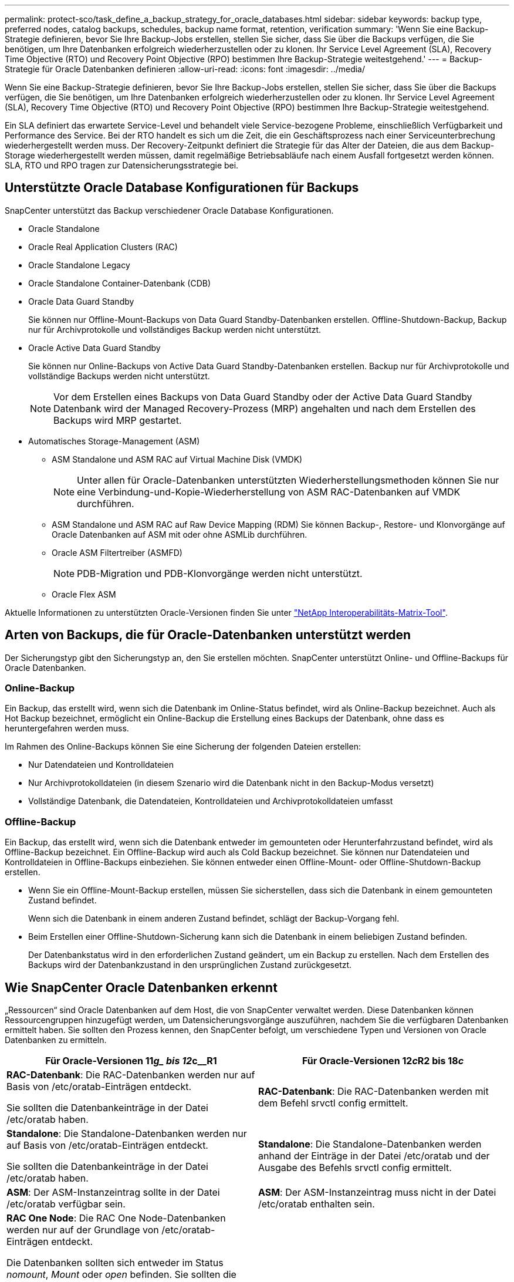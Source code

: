---
permalink: protect-sco/task_define_a_backup_strategy_for_oracle_databases.html 
sidebar: sidebar 
keywords: backup type, preferred nodes, catalog backups, schedules, backup name format, retention, verification 
summary: 'Wenn Sie eine Backup-Strategie definieren, bevor Sie Ihre Backup-Jobs erstellen, stellen Sie sicher, dass Sie über die Backups verfügen, die Sie benötigen, um Ihre Datenbanken erfolgreich wiederherzustellen oder zu klonen. Ihr Service Level Agreement (SLA), Recovery Time Objective (RTO) und Recovery Point Objective (RPO) bestimmen Ihre Backup-Strategie weitestgehend.' 
---
= Backup-Strategie für Oracle Datenbanken definieren
:allow-uri-read: 
:icons: font
:imagesdir: ../media/


[role="lead"]
Wenn Sie eine Backup-Strategie definieren, bevor Sie Ihre Backup-Jobs erstellen, stellen Sie sicher, dass Sie über die Backups verfügen, die Sie benötigen, um Ihre Datenbanken erfolgreich wiederherzustellen oder zu klonen. Ihr Service Level Agreement (SLA), Recovery Time Objective (RTO) und Recovery Point Objective (RPO) bestimmen Ihre Backup-Strategie weitestgehend.

Ein SLA definiert das erwartete Service-Level und behandelt viele Service-bezogene Probleme, einschließlich Verfügbarkeit und Performance des Service. Bei der RTO handelt es sich um die Zeit, die ein Geschäftsprozess nach einer Serviceunterbrechung wiederhergestellt werden muss. Der Recovery-Zeitpunkt definiert die Strategie für das Alter der Dateien, die aus dem Backup-Storage wiederhergestellt werden müssen, damit regelmäßige Betriebsabläufe nach einem Ausfall fortgesetzt werden können. SLA, RTO und RPO tragen zur Datensicherungsstrategie bei.



== Unterstützte Oracle Database Konfigurationen für Backups

SnapCenter unterstützt das Backup verschiedener Oracle Database Konfigurationen.

* Oracle Standalone
* Oracle Real Application Clusters (RAC)
* Oracle Standalone Legacy
* Oracle Standalone Container-Datenbank (CDB)
* Oracle Data Guard Standby
+
Sie können nur Offline-Mount-Backups von Data Guard Standby-Datenbanken erstellen. Offline-Shutdown-Backup, Backup nur für Archivprotokolle und vollständiges Backup werden nicht unterstützt.

* Oracle Active Data Guard Standby
+
Sie können nur Online-Backups von Active Data Guard Standby-Datenbanken erstellen. Backup nur für Archivprotokolle und vollständige Backups werden nicht unterstützt.

+

NOTE: Vor dem Erstellen eines Backups von Data Guard Standby oder der Active Data Guard Standby Datenbank wird der Managed Recovery-Prozess (MRP) angehalten und nach dem Erstellen des Backups wird MRP gestartet.

* Automatisches Storage-Management (ASM)
+
** ASM Standalone und ASM RAC auf Virtual Machine Disk (VMDK)
+

NOTE: Unter allen für Oracle-Datenbanken unterstützten Wiederherstellungsmethoden können Sie nur eine Verbindung-und-Kopie-Wiederherstellung von ASM RAC-Datenbanken auf VMDK durchführen.

** ASM Standalone und ASM RAC auf Raw Device Mapping (RDM) Sie können Backup-, Restore- und Klonvorgänge auf Oracle Datenbanken auf ASM mit oder ohne ASMLib durchführen.
** Oracle ASM Filtertreiber (ASMFD)
+

NOTE: PDB-Migration und PDB-Klonvorgänge werden nicht unterstützt.

** Oracle Flex ASM




Aktuelle Informationen zu unterstützten Oracle-Versionen finden Sie unter https://imt.netapp.com/matrix/imt.jsp?components=108392;&solution=1259&isHWU&src=IMT["NetApp Interoperabilitäts-Matrix-Tool"^].



== Arten von Backups, die für Oracle-Datenbanken unterstützt werden

Der Sicherungstyp gibt den Sicherungstyp an, den Sie erstellen möchten. SnapCenter unterstützt Online- und Offline-Backups für Oracle Datenbanken.



=== Online-Backup

Ein Backup, das erstellt wird, wenn sich die Datenbank im Online-Status befindet, wird als Online-Backup bezeichnet. Auch als Hot Backup bezeichnet, ermöglicht ein Online-Backup die Erstellung eines Backups der Datenbank, ohne dass es heruntergefahren werden muss.

Im Rahmen des Online-Backups können Sie eine Sicherung der folgenden Dateien erstellen:

* Nur Datendateien und Kontrolldateien
* Nur Archivprotokolldateien (in diesem Szenario wird die Datenbank nicht in den Backup-Modus versetzt)
* Vollständige Datenbank, die Datendateien, Kontrolldateien und Archivprotokolldateien umfasst




=== Offline-Backup

Ein Backup, das erstellt wird, wenn sich die Datenbank entweder im gemounteten oder Herunterfahrzustand befindet, wird als Offline-Backup bezeichnet. Ein Offline-Backup wird auch als Cold Backup bezeichnet. Sie können nur Datendateien und Kontrolldateien in Offline-Backups einbeziehen. Sie können entweder einen Offline-Mount- oder Offline-Shutdown-Backup erstellen.

* Wenn Sie ein Offline-Mount-Backup erstellen, müssen Sie sicherstellen, dass sich die Datenbank in einem gemounteten Zustand befindet.
+
Wenn sich die Datenbank in einem anderen Zustand befindet, schlägt der Backup-Vorgang fehl.

* Beim Erstellen einer Offline-Shutdown-Sicherung kann sich die Datenbank in einem beliebigen Zustand befinden.
+
Der Datenbankstatus wird in den erforderlichen Zustand geändert, um ein Backup zu erstellen. Nach dem Erstellen des Backups wird der Datenbankzustand in den ursprünglichen Zustand zurückgesetzt.





== Wie SnapCenter Oracle Datenbanken erkennt

„Ressourcen“ sind Oracle Datenbanken auf dem Host, die von SnapCenter verwaltet werden. Diese Datenbanken können Ressourcengruppen hinzugefügt werden, um Datensicherungsvorgänge auszuführen, nachdem Sie die verfügbaren Datenbanken ermittelt haben. Sie sollten den Prozess kennen, den SnapCenter befolgt, um verschiedene Typen und Versionen von Oracle Datenbanken zu ermitteln.

|===
| Für Oracle-Versionen 11__g_ bis 12__c__R1 | Für Oracle-Versionen 12__c__R2 bis 18__c__ 


 a| 
*RAC-Datenbank*: Die RAC-Datenbanken werden nur auf Basis von /etc/oratab-Einträgen entdeckt.

Sie sollten die Datenbankeinträge in der Datei /etc/oratab haben.
 a| 
*RAC-Datenbank*: Die RAC-Datenbanken werden mit dem Befehl srvctl config ermittelt.



 a| 
*Standalone*: Die Standalone-Datenbanken werden nur auf Basis von /etc/oratab-Einträgen entdeckt.

Sie sollten die Datenbankeinträge in der Datei /etc/oratab haben.
 a| 
*Standalone*: Die Standalone-Datenbanken werden anhand der Einträge in der Datei /etc/oratab und der Ausgabe des Befehls srvctl config ermittelt.



 a| 
*ASM*: Der ASM-Instanzeintrag sollte in der Datei /etc/oratab verfügbar sein.
 a| 
*ASM*: Der ASM-Instanzeintrag muss nicht in der Datei /etc/oratab enthalten sein.



 a| 
*RAC One Node*: Die RAC One Node-Datenbanken werden nur auf der Grundlage von /etc/oratab-Einträgen entdeckt.

Die Datenbanken sollten sich entweder im Status _nomount_, _Mount_ oder _open_ befinden. Sie sollten die Datenbankeinträge in der Datei /etc/oratab haben.

Der RAC One Node Datenbankstatus wird als umbenannt oder gelöscht markiert, wenn die Datenbank bereits erkannt und Backups mit der Datenbank verknüpft sind.

Wenn die Datenbank verschoben wird, sollten Sie die folgenden Schritte ausführen:

. Fügen Sie den umgelagerten Datenbankeintrag manuell in der Datei /etc/oratab auf dem Knoten Failed-over RAC hinzu.
. Aktualisieren Sie die Ressourcen manuell.
. Wählen Sie auf der Seite Ressource die RAC One Node-Datenbank aus, und klicken Sie dann auf *Datenbankeinstellungen*.
. Konfigurieren Sie die Datenbank so, dass die bevorzugten Cluster-Knoten auf den RAC-Knoten eingestellt werden, der derzeit die Datenbank hostet.
. Führen Sie die SnapCenter Vorgänge aus.



NOTE: Wenn Sie eine Datenbank von einem Node auf einen anderen Node verschoben haben und der Oratab-Eintrag im früheren Node nicht gelöscht wird, sollten Sie den Oratab-Eintrag manuell löschen, um zu vermeiden, dass dieselbe Datenbank zweimal angezeigt wird.
 a| 
*RAC One Node*: Die RAC One Node-Datenbanken werden nur mit dem Befehl srvctl config ermittelt.

Die Datenbanken sollten sich entweder im Status _nomount_, _Mount_ oder _open_ befinden. Der RAC One Node Datenbankstatus wird als umbenannt oder gelöscht markiert, wenn die Datenbank bereits erkannt und Backups mit der Datenbank verknüpft sind.

Wenn die Datenbank verschoben wird, sollten Sie die folgenden Schritte ausführen:

. Aktualisieren Sie die Ressourcen manuell.
. Wählen Sie die RAC One Node-Datenbank auf der Ressourcen-Seite aus, und klicken Sie dann auf **Datenbank-Einstellungen**.
. Konfigurieren Sie die Datenbank so, dass die bevorzugten Cluster-Knoten auf den RAC-Knoten eingestellt werden, der derzeit die Datenbank hostet.
. Führen Sie die SnapCenter Vorgänge aus.


|===

NOTE: Wenn in der Datei /etc/oratab Oracle 12__c__R2 und 18__c__-Datenbankeinträge vorhanden sind und dieselbe Datenbank beim Befehl srvctl config registriert ist, beseitigt SnapCenter die doppelten Datenbankeinträge. Wenn veraltete Datenbankeinträge vorhanden sind, wird die Datenbank erkannt, die Datenbank ist jedoch nicht erreichbar und der Status ist offline.



== Bevorzugte Knoten im RAC-Setup

Im Oracle Real Application Clusters (RAC)-Setup können Sie die bevorzugten Knoten angeben, auf denen der Backup-Vorgang ausgeführt wird. Wenn Sie den bevorzugten Node nicht angeben, weist SnapCenter automatisch einen Node als bevorzugten Node zu und auf diesem Node wird das Backup erstellt.

Die bevorzugten Knoten können einer oder alle Cluster-Knoten sein, wo die RAC-Datenbankinstanzen vorhanden sind. Der Backup-Vorgang wird nur auf den bevorzugten Knoten in der Reihenfolge der Präferenz ausgelöst.

Beispiel: Die RAC-Datenbank cdbrac hat drei Instanzen: Cdbrac1 auf node1, cdbrac2 auf node2 und cdbrac3 auf node3. Die Instanzen node1 und node2 werden als bevorzugte Nodes konfiguriert, wobei node2 die erste Präferenz und node1 als zweite Präferenz. Wenn Sie einen Sicherungsvorgang ausführen, wird in node2 der erste Vorgang versucht, da er der erste bevorzugte Node ist. Wenn node2 nicht in dem Status zum Sichern ist, was aus mehreren Gründen, wie z. B. dem Plug-in-Agent, auf dem Host nicht ausgeführt werden kann, ist die Datenbankinstanz auf dem Host nicht im erforderlichen Zustand für den angegebenen Backup-Typ, Oder die Datenbankinstanz auf node2 in einer FlexASM-Konfiguration wird nicht von der lokalen ASM-Instanz bereitgestellt; dann wird der Vorgang auf node1 versucht. Das node3 wird nicht für das Backup verwendet, da es sich nicht auf der Liste der bevorzugten Nodes befindet.

In einem Flex ASM-Setup werden Leaf-Knoten nicht als bevorzugte Knoten aufgeführt, wenn die Kardinalität kleiner als die Anzahl der Knoten im RAC-Cluster ist. Wenn sich Änderungen an den Flex ASM-Cluster-Knotenrollen ergeben, sollten Sie manuell ermitteln, damit die bevorzugten Nodes aktualisiert werden.



=== Erforderlicher Datenbankstatus

Die RAC-Datenbankinstanzen auf den bevorzugten Nodes müssen den erforderlichen Status aufweisen, damit das Backup erfolgreich abgeschlossen werden kann:

* Eine der RAC-Datenbankinstanzen in den konfigurierten bevorzugten Knoten muss sich im offenen Zustand befinden, um ein Online-Backup zu erstellen.
* Eine der RAC-Datenbankinstanzen in den konfigurierten bevorzugten Knoten muss sich im Mount-Status befinden, und alle anderen Instanzen, einschließlich anderer bevorzugter Knoten, müssen sich im Mount-Status oder niedriger befinden, um ein Offline-Mount-Backup zu erstellen.
* Instanzen von RAC Datenbanken können in jedem Zustand sein. Sie müssen jedoch die bevorzugten Nodes angeben, um ein Offline-Herunterfahren-Backup zu erstellen.




== So katalogisieren Sie Backups mit Oracle Recovery Manager

Die Backups von Oracle-Datenbanken können mit Oracle Recovery Manager (RMAN) katalogisiert werden, um die Backup-Informationen im Oracle RMAN-Repository zu speichern.

Die katalogisierten Backups können später für Wiederherstellungen auf Blockebene oder für zeitpunktgenaue Recovery-Vorgänge in Tablespaces verwendet werden. Wenn Sie diese katalogisierten Backups nicht benötigen, können Sie die Kataloginformationen entfernen.

Die Datenbank muss im gemounteten oder höheren Zustand für die Katalogisierung enthalten sein. Sie können Katalogisierung von Daten-Backups, Archivierungs-Log-Backups und vollständigen Backups durchführen. Wenn die Katalogisierung für ein Backup einer Ressourcengruppe mit mehreren Datenbanken aktiviert ist, wird für jede Datenbank eine Katalogisierung durchgeführt. Bei Oracle RAC-Datenbanken wird die Katalogisierung auf dem bevorzugten Knoten durchgeführt, auf dem die Datenbank mindestens gemounted ist.


NOTE: Wenn Sie Backups einer RAC-Datenbank katalogisieren möchten, stellen Sie sicher, dass für diese Datenbank kein anderer Job ausgeführt wird. Wenn ein anderer Job ausgeführt wird, schlägt der Katalogisierung fehl, anstatt sich in die Warteschlange zu stellen.

Standardmäßig wird die Kontrolldatei der Zieldatenbank zur Katalogisierung verwendet. Wenn Sie eine externe Katalogdatenbank hinzufügen möchten, können Sie diese konfigurieren, indem Sie die Anmeldeinformationen und den TNS-Namen (Transparent Network Substrat) des externen Katalogs mithilfe des Datenbankeinstellungs-Assistenten von der grafischen Benutzeroberfläche von SnapCenter (GUI) angeben. Sie können die externe Katalogdatenbank auch über die CLI konfigurieren, indem Sie den Befehl Configure-SmOracleDatabase mit den Optionen -OracleRmanCatalogCredentialName und -OracleRmanCatalogTnsName ausführen.

Wenn Sie die Katalogisierung-Option aktiviert haben und gleichzeitig eine Oracle-Backup-Richtlinie über die SnapCenter-GUI erstellen, werden die Backups über Oracle RMAN als Teil des Backup-Vorgangs katalogisiert. Sie können auch die verzögerten Katalogisierung von Backups mithilfe des Befehls Catalog-SmBackupWithOracleRMAN durchführen. Nach dem Katalogisierung der Backups können Sie den Befehl Get-SmBackupDetails ausführen, um die katalogisierten Backup-Informationen wie das Tag für katalogisierte Datendateien, den Kontroll-Dateikatalog-Pfad und die katalogisierten Archiv-Log-Speicherorte zu erhalten.

Wenn der Name der ASM-Festplattengruppe größer oder gleich 16 Zeichen ist, ab SnapCenter 3.0, lautet das für die Datensicherung verwendete Namensformat SC_HASHCODEofDISKGROUP_DBSID_BACKUPID. Wenn der Name der Laufwerksgruppe jedoch weniger als 16 Zeichen beträgt, ist das für das Backup verwendete Namensformat DISKGROUPNAME_DBSID_BACKUPID, das gleiche Format wie in SnapCenter 2.0.


NOTE: Die HASHCODEofDISKGROUP ist eine automatisch generierte Nummer (2 bis 10 Stellen), die für jede ASM-Laufwerksgruppe eindeutig ist.

Sie können crosschecks durchführen, um veraltete RMAN Repository-Informationen über Backups zu aktualisieren, deren Repository-Datensätze nicht ihrem physischen Status entsprechen. Wenn ein Benutzer zum Beispiel archivierte Protokolle mit einem Betriebssystembefehl von der Festplatte entfernt, zeigt die Steuerdatei immer noch an, dass sich die Protokolle auf der Festplatte befinden, wenn sie sich tatsächlich nicht befinden. Mit der crosscheck-Operation können Sie die Steuerdatei mit den Informationen aktualisieren. Sie können crosscheck aktivieren, indem Sie den Befehl set-SmConfigSettings ausführen und den Wert TRUE dem PARAMETER ENABLE_CROSSCHECK zuweisen. Der Standardwert ist FALSE.

`sccli Set-SmConfigSettings-ConfigSettingsTypePlugin-PluginCodeSCO-ConfigSettings "KEY=ENABLE_CROSSCHECK, VALUE=TRUE"`

Sie können die Kataloginformationen entfernen, indem Sie den Befehl Uncatalog-SmBackupWithOracleRMAN ausführen. Sie können die Kataloginformationen nicht mithilfe der SnapCenter-GUI entfernen. Die Informationen eines katalogisierten Backups werden jedoch beim Löschen des Backups oder beim Löschen der mit diesem katalogisierten Backup verknüpften Aufbewahrungs- und Ressourcengruppe entfernt.


NOTE: Wenn Sie eine Löschung des SnapCenter-Hosts erzwingen, werden die Informationen der mit diesem Host verbundenen katalogisierten Backups nicht entfernt. Sie müssen die Informationen aller katalogisierten Backups für diesen Host entfernen, bevor Sie die Löschung des Hosts erzwingen.

Wenn die Katalogisierung und Entkatalogisieren fehlschlägt, weil die Betriebsdauer den für DEN PARAMETER ORACLE_PLUGIN_RMAN_CATALOG_TIMEOUT angegebenen Zeitwert überschritten hat, sollten Sie den Wert des Parameters ändern, indem Sie den folgenden Befehl ausführen:

`/opt/Netapp/snapcenter/spl/bin/sccli Set-SmConfigSettings-ConfigSettingsType Plugin -PluginCode SCO-ConfigSettings "KEY=ORACLE_PLUGIN_RMAN_CATALOG_TIMEOUT,VALUE=user_defined_value"`

Nachdem Sie den Wert des Parameters geändert haben, starten Sie den SnapCenter-Plug-in-Loader-Dienst (SPL) neu, indem Sie den folgenden Befehl ausführen:

`/opt/NetApp/snapcenter/spl/bin/spl restart`

Die Informationen zu den Parametern, die mit dem Befehl und deren Beschreibungen verwendet werden können, können durch Ausführen von get-Help Command_Name abgerufen werden. Alternativ können Sie auch auf die verweisen https://library.netapp.com/ecm/ecm_download_file/ECMLP2885486["SnapCenter Software Command Reference Guide"^].



== Backup-Pläne

Die Sicherungshäufigkeit (Planungstyp) wird in den Richtlinien angegeben. In der Konfiguration der Ressourcengruppe wird ein Backup-Zeitplan angegeben. Der wichtigste Faktor bei der Ermittlung der Backup-Häufigkeit oder des Zeitplans ist die Änderungsrate für die Ressource und die Bedeutung der Daten. Sie können eine stark genutzte Ressource unter Umständen jede Stunde sichern, während Sie selten genutzte Ressourcen einmal am Tag sichern können. Weitere Faktoren sind die Bedeutung der Ressource für Ihr Unternehmen, das Service Level Agreement (SLA) und das Recovery Point Objective (RPO).

Ein SLA definiert das erwartete Service-Level und löst zahlreiche Service-bezogene Probleme, einschließlich Verfügbarkeit und Performance des Service. Ein RPO definiert die Strategie für das Alter der Dateien, die aus dem Backup-Storage wiederhergestellt werden müssen, damit die normalen Vorgänge nach einem Ausfall fortgesetzt werden können. SLA und RPO tragen zur Datensicherungsstrategie bei.

Selbst bei einer stark ausgelasteten Ressource ist es nicht mehr als ein oder zwei Mal pro Tag erforderlich, ein komplettes Backup auszuführen. So könnten beispielsweise regelmäßige Transaktions-Log-Backups ausreichen, um sicherzustellen, dass Sie die Backups haben, die Sie benötigen. Je öfter Sie Ihre Datenbanken sichern, desto weniger Transaktions-Logs benötigt SnapCenter zum Zeitpunkt der Wiederherstellung, was zu schnelleren Restore-Vorgängen führen kann.

Backup-Zeitpläne haben zwei Teile:

* Sicherungshäufigkeit
+
Die Backup-Häufigkeit (wie oft Backups durchgeführt werden sollen), die für einige Plug-ins als _Schedule Type_ bezeichnet wird, ist Teil einer Richtlinienkonfiguration. Sie können stündlich, täglich, wöchentlich oder monatlich als Sicherungshäufigkeit für die Richtlinie auswählen. Wenn Sie keine dieser Frequenzen auswählen, ist die erstellte Richtlinie eine reine On-Demand-Richtlinie. Sie können auf Richtlinien zugreifen, indem Sie auf *Einstellungen* > *Richtlinien* klicken.

* Backup-Pläne
+
Backup-Zeitpläne (genau, wann Backups durchgeführt werden sollen) sind Teil der Konfiguration einer Ressourcengruppe. Wenn Sie beispielsweise eine Ressourcengruppe haben, die eine Richtlinie für wöchentliche Backups konfiguriert hat, können Sie den Zeitplan so konfigurieren, dass er jeden Donnerstag um 10:00 Uhr gesichert wird. Sie können auf Ressourcengruppenpläne zugreifen, indem Sie auf *Ressourcen* > *Ressourcengruppen* klicken.





== Konventionen bei Backup-Namen

Sie können entweder die standardmäßige Namenskonvention für Snapshot Kopien verwenden oder eine individuelle Namenskonvention verwenden. Die standardmäßige Backup-Namenskonvention fügt einen Zeitstempel zu den Namen von Snapshot Kopien hinzu, der Ihnen hilft, zu identifizieren, wann die Kopien erstellt wurden.

Die Snapshot Kopie verwendet die folgende standardmäßige Namenskonvention:

`resourcegroupname_hostname_timestamp`

Sie sollten Ihre Backup-Ressourcengruppen logisch benennen, wie im folgenden Beispiel:

[listing]
----
dts1_mach1x88_03-12-2015_23.17.26
----
In diesem Beispiel haben die Syntaxelemente folgende Bedeutungen:

* _Dts1_ ist der Name der Ressourcengruppe.
* _Mach1x88_ ist der Hostname.
* _03-12-2015_23.17.26_ ist das Datum und der Zeitstempel.


Alternativ können Sie das Namensformat für die Snapshot-Kopie angeben und Ressourcen oder Ressourcengruppen schützen, indem Sie *Verwenden Sie benutzerdefiniertes Namensformat für die Snapshot-Kopie* wählen. Beispiel: Custtext_resourcegruppe_Policy_hostname oder resourcegruppe_hostname. Standardmäßig wird dem Namen der Snapshot Kopie das Suffix mit dem Zeitstempel hinzugefügt.



== Optionen zur Backup-Aufbewahrung

Sie können entweder die Anzahl der Tage festlegen, für die Backup-Kopien aufbewahrt werden sollen, oder die Anzahl der Backup-Kopien angeben, die aufbewahrt werden sollen, bis zu einem ONTAP von maximal 255 Kopien. Beispielsweise muss Ihr Unternehmen unter Umständen Backup-Kopien von 10 Tagen oder 130 Backup-Kopien aufbewahren.

Beim Erstellen einer Richtlinie können Sie die Aufbewahrungsoptionen für den Backup-Typ und den Zeitplantyp angeben.

Wenn Sie die SnapMirror Replizierung einrichten, wird die Aufbewahrungsrichtlinie auf dem Ziel-Volume gespiegelt.

SnapCenter löscht die zurückbehaltenen Backups mit Beschriftungen, die dem Zeitplantyp entsprechen. Wenn der Zeitplantyp für die Ressource oder Ressourcengruppe geändert wurde, verbleiben Backups mit dem alten Etikett des Zeitplantyps möglicherweise weiterhin im System.


NOTE: Für die langfristige Aufbewahrung von Backup-Kopien sollten Sie SnapVault-Backup verwenden.



== Überprüfen Sie die Backup-Kopie mithilfe des primären oder sekundären Storage Volumes

Sie können Backup-Kopien auf dem primären Storage Volume oder auf dem sekundären SnapMirror oder SnapVault Storage Volume überprüfen. Bei der Überprüfung und Verwendung eines sekundären Storage-Volumes wird die Last für das primäre Storage Volume verringert.

Wenn Sie ein Backup auf dem primären oder sekundären Storage Volume überprüfen, werden alle primären und sekundären Snapshot Kopien als überprüft markiert.

Zur Überprüfung von Backup-Kopien auf dem sekundären SnapVault Storage Volume ist eine SnapRestore Lizenz erforderlich.
